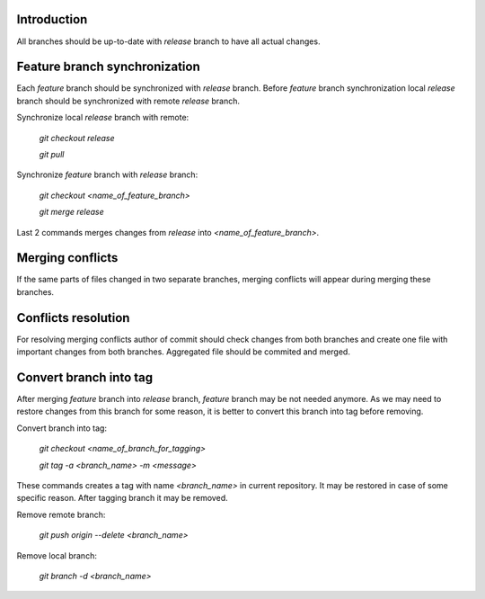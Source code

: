 Introduction
~~~~~~~~~~~~

All branches should be up-to-date with *release* branch to have all
actual changes.

Feature branch synchronization
~~~~~~~~~~~~~~~~~~~~~~~~~~~~~~

Each *feature* branch should be synchronized with *release* branch.
Before *feature* branch synchronization local *release* branch should be
synchronized with remote *release* branch.

Synchronize local *release* branch with remote:

    `git checkout release`

    `git pull`

Synchronize *feature* branch with *release* branch:

    `git checkout <name_of_feature_branch>`

    `git merge release`

Last 2 commands merges changes from *release* into *<name_of_feature_branch>*.

Merging conflicts
~~~~~~~~~~~~~~~~~

If the same parts of files changed in two separate branches, merging conflicts
will appear during merging these branches.

Conflicts resolution
~~~~~~~~~~~~~~~~~~~~

For resolving merging conflicts author of commit should check changes from both
branches and create one file with important changes from both branches.
Aggregated file should be commited and merged.

Convert branch into tag
~~~~~~~~~~~~~~~~~~~~~~~

After merging *feature* branch into *release* branch, *feature* branch may be
not needed anymore. As we may need to restore changes from this branch for
some reason, it is better to convert this branch into tag before removing.

Convert branch into tag:

    `git checkout <name_of_branch_for_tagging>`

    `git tag -a <branch_name> -m <message>`

These commands creates a tag with name *<branch_name>* in current repository.
It may be restored in case of some specific reason.
After tagging branch it may be removed.

Remove remote branch:

    `git push origin --delete <branch_name>`

Remove local branch:

    `git branch -d <branch_name>`
